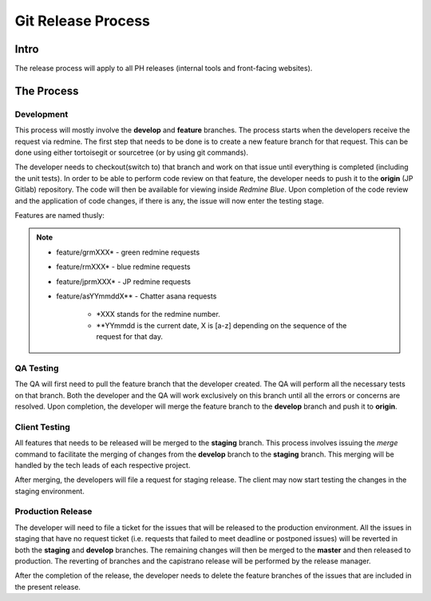 Git Release Process
===================

Intro
-----

The release process will apply to all PH releases (internal tools and front-facing websites). 

The Process
-----------

Development
~~~~~~~~~~~

This process will mostly involve the **develop** and **feature** branches. The process starts when the developers receive the request via redmine. The first step that needs to be done is to create a new feature branch for that request. This can be done using either tortoisegit or sourcetree (or by using git commands).

The developer needs to checkout(switch to) that branch and work on that issue until everything is completed (including the unit tests). In order to be able to perform code review on that feature, the developer needs to push it to the **origin** (JP Gitlab) repository. The code will then be available for viewing inside *Redmine Blue*. Upon completion of the code review and the application of code changes, if there is any, the issue will now enter the testing stage.

Features are named thusly:

.. note::
	- feature/grmXXX* - green redmine requests
	- feature/rmXXX* - blue redmine requests
	- feature/jprmXXX* - JP redmine requests
	- feature/asYYmmddX** - Chatter asana requests

		* *XXX stands for the redmine number.
		* **YYmmdd is the current date, X is [a-z] depending on the sequence of the request for that day.


QA Testing
~~~~~~~~~~

The QA will first need to pull the feature branch that the developer created. The QA will perform all the necessary tests on that branch. Both the developer and the QA will work exclusively on this branch until all the errors or concerns are resolved. Upon completion, the developer will merge the feature branch to the **develop** branch and push it to **origin**. 

Client Testing
~~~~~~~~~~~~~~

All features that needs to be released will be merged to the **staging** branch. This process involves issuing the *merge* command to facilitate the merging of changes from the **develop** branch to the **staging** branch. This merging will be handled by the tech leads of each respective project. 

After merging, the developers will file a request for staging release. The client may now start testing the changes in the staging environment.


Production Release
~~~~~~~~~~~~~~~~~~

The developer will need to file a ticket for the issues that will be released to the production environment. All the issues in staging that have no request ticket (i.e. requests that failed to meet deadline or postponed issues) will be reverted in both the **staging** and **develop** branches. The remaining changes will then be merged to the **master** and then released to production. The reverting of branches and the capistrano release will be performed by the release manager. 

After the completion of the release, the developer needs to delete the feature branches of the issues that are included in the present release.